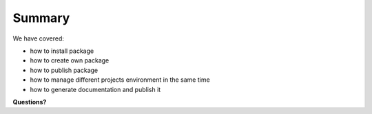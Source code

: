 Summary
*******

We have covered:

- how to install package
- how to create own package
- how to publish package
- how to manage different projects environment in the same time
- how to generate documentation and publish it

**Questions?**


..
  В данном докладе мы рассмотрели как установить сторонние библиотеки
  Как создать собственные
  Как опубликовать
  Как одновременно работать с разными питоновскими окружениями
  Как создавать и публиковать документацию

  Вопросы?
